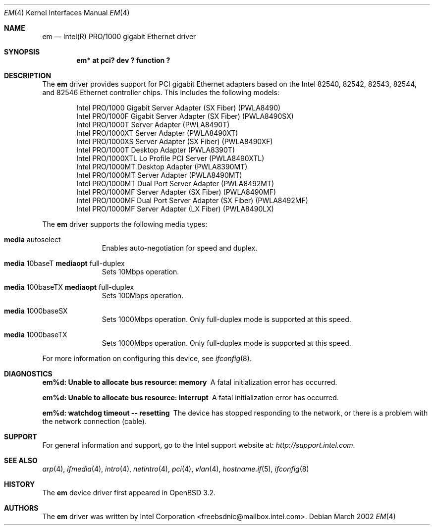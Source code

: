 .\" $OpenBSD: em.4,v 1.4 2002/09/26 07:55:39 miod Exp $
.\" Copyright (c) 2002 Intel Corporation
.\" All rights reserved.
.\" Redistribution and use in source and binary forms of the Software, with or without 
.\" modification, are permitted provided that the following conditions 
.\" are met:
.\" 1. Redistributions of source code of the Software may retain the above 
.\" copyright notice, this list of conditions and the following disclaimer.
.\" 2. Redistributions in binary form of the Software may reproduce the 
.\" above copyright notice, this list of conditions and the following 
.\" disclaimer in the documentation and/or other materials provided with the 
.\" distribution.
.\" 3. Neither the name of the Intel Corporation nor the names of its contributors 
.\" shall be used to endorse or promote products derived from this Software 
.\" without specific prior written permission.
.\"
.\" THIS SOFTWARE IS PROVIDED BY THE COPYRIGHT HOLDERS AND CONTRIBUTORS "AS IS" 
.\" AND ANY EXPRESS OR IMPLIED WARRANTIES, INCLUDING, BUT NOT LIMITED TO, THE 
.\" IMPLIED WARRANTIES OF MERCHANTABILITY AND FITNESS FOR A PARTICULAR PURPOSE 
.\" ARE DISCLAIMED. IN NO EVENT SHALL THE INTEL OR ITS CONTRIBUTORS BE LIABLE 
.\" FOR ANY DIRECT, INDIRECT, INCIDENTAL, SPECIAL, EXEMPLARY, OR CONSEQUENTIAL 
.\" DAMAGES (INCLUDING, BUT NOT LIMITED TO, PROCUREMENT OF SUBSTITUTE GOODS OR 
.\" SERVICES; LOSS OF USE, DATA, OR PROFITS; OR BUSINESS INTERRUPTION) HOWEVER 
.\" CAUSED AND ON ANY THEORY OF LIABILITY, WHETHER IN CONTRACT, STRICT LIABILITY, 
.\" OR TORT (INCLUDING NEGLIGENCE OR OTHERWISE) ARISING IN ANY WAY OUT OF THE 
.\" USE OF THIS SOFTWARE, EVEN IF ADVISED OF THE POSSIBILITY OF SUCH DAMAGE.
.\"
.\" * Other names and brands may be claimed as the property of others.
.\"
.\" $FreeBSD$
.Dd March 2002 
.Dt EM 4
.Os
.Sh NAME
.Nm em
.Nd "Intel(R) PRO/1000 gigabit Ethernet driver"
.Sh SYNOPSIS
.Cd "em* at pci? dev ? function ?"
.Sh DESCRIPTION
The
.Nm
driver provides support for PCI gigabit Ethernet adapters based on
the Intel 82540, 82542, 82543, 82544, and 82546 Ethernet controller chips.
This includes the following models:
.Pp
.Bl -item -offset indent -compact
.It
Intel PRO/1000 Gigabit Server Adapter (SX Fiber) (PWLA8490)
.It
Intel PRO/1000F Gigabit Server Adapter (SX Fiber) (PWLA8490SX)
.It
Intel PRO/1000T Server Adapter (PWLA8490T)
.It
Intel PRO/1000XT Server Adapter (PWLA8490XT)
.It
Intel PRO/1000XS Server Adapter (SX Fiber) (PWLA8490XF)
.It
Intel PRO/1000T Desktop Adapter (PWLA8390T)
.It
Intel PRO/1000XTL Lo Profile PCI Server (PWLA8490XTL)
.It
Intel PRO/1000MT Desktop Adapter (PWLA8390MT)
.It
Intel PRO/1000MT Server Adapter (PWLA8490MT)
.It
Intel PRO/1000MT Dual Port Server Adapter (PWLA8492MT)
.It
Intel PRO/1000MF Server Adapter (SX Fiber) (PWLA8490MF)
.It
Intel PRO/1000MF Dual Port Server Adapter (SX Fiber) (PWLA8492MF)
.It
Intel PRO/1000MF Server Adapter (LX Fiber) (PWLA8490LX)
.El
.Pp
The
.Nm
driver supports the following media types:
.Pp
.Bl -tag -width xxx -offset indent
.It Cm media No autoselect
Enables auto-negotiation for speed and duplex.
.It Cm media No 10baseT Cm mediaopt No full-duplex
Sets 10Mbps operation.
.It Cm media No 100baseTX Cm mediaopt No full-duplex
Sets 100Mbps operation.
.It Cm media No 1000baseSX
Sets 1000Mbps operation.
Only 
full-duplex
mode is supported at this speed.
.It Cm media No 1000baseTX
Sets 1000Mbps operation.
Only 
full-duplex
mode is supported at this speed.
.El
.Pp
For more information on configuring this device, see
.Xr ifconfig 8 .
.Sh DIAGNOSTICS
.Bl -diag
.It "em%d: Unable to allocate bus resource: memory"
A fatal initialization error has occurred.
.It "em%d: Unable to allocate bus resource: interrupt"
A fatal initialization error has occurred.
.It "em%d: watchdog timeout -- resetting"
The device has stopped responding to the network, or there is a problem with
the network connection (cable).
.El
.Sh SUPPORT
For general information and support, go to the Intel support website at:
.Pa http://support.intel.com .
.Sh SEE ALSO
.Xr arp 4 ,
.Xr ifmedia 4 ,
.Xr intro 4 ,
.Xr netintro 4 ,
.Xr pci 4 ,
.Xr vlan 4 ,
.Xr hostname.if 5 ,
.Xr ifconfig 8
.Sh HISTORY
The
.Nm
device driver first appeared in
.Ox 3.2 .
.Sh AUTHORS
The
.Nm
driver was written by
.An Intel Corporation Aq freebsdnic@mailbox.intel.com .
